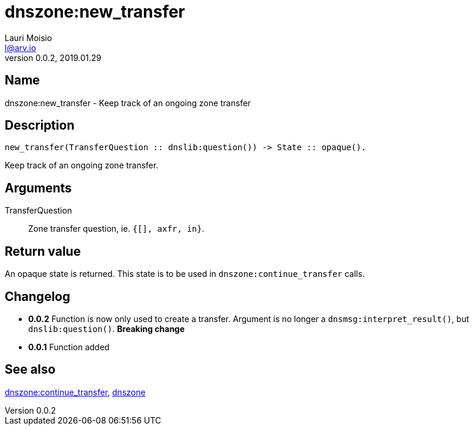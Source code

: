 = dnszone:new_transfer
Lauri Moisio <l@arv.io>
Version 0.0.2, 2019.01.29
:ext-relative: {outfilesuffix}

== Name

dnszone:new_transfer - Keep track of an ongoing zone transfer

== Description

[source,erlang]
----
new_transfer(TransferQuestion :: dnslib:question()) -> State :: opaque().
----

Keep track of an ongoing zone transfer.

== Arguments

TransferQuestion::

Zone transfer question, ie. `{[], axfr, in}`.

== Return value

An opaque state is returned. This state is to be used in `dnszone:continue_transfer` calls.

== Changelog

* *0.0.2* Function is now only used to create a transfer. Argument is no longer a `dnsmsg:interpret_result()`, but `dnslib:question()`. *Breaking change*
* *0.0.1* Function added

== See also

link:dnszone.continue_transfer{ext-relative}[dnszone:continue_transfer],
link:dnszone{ext-relative}[dnszone]
